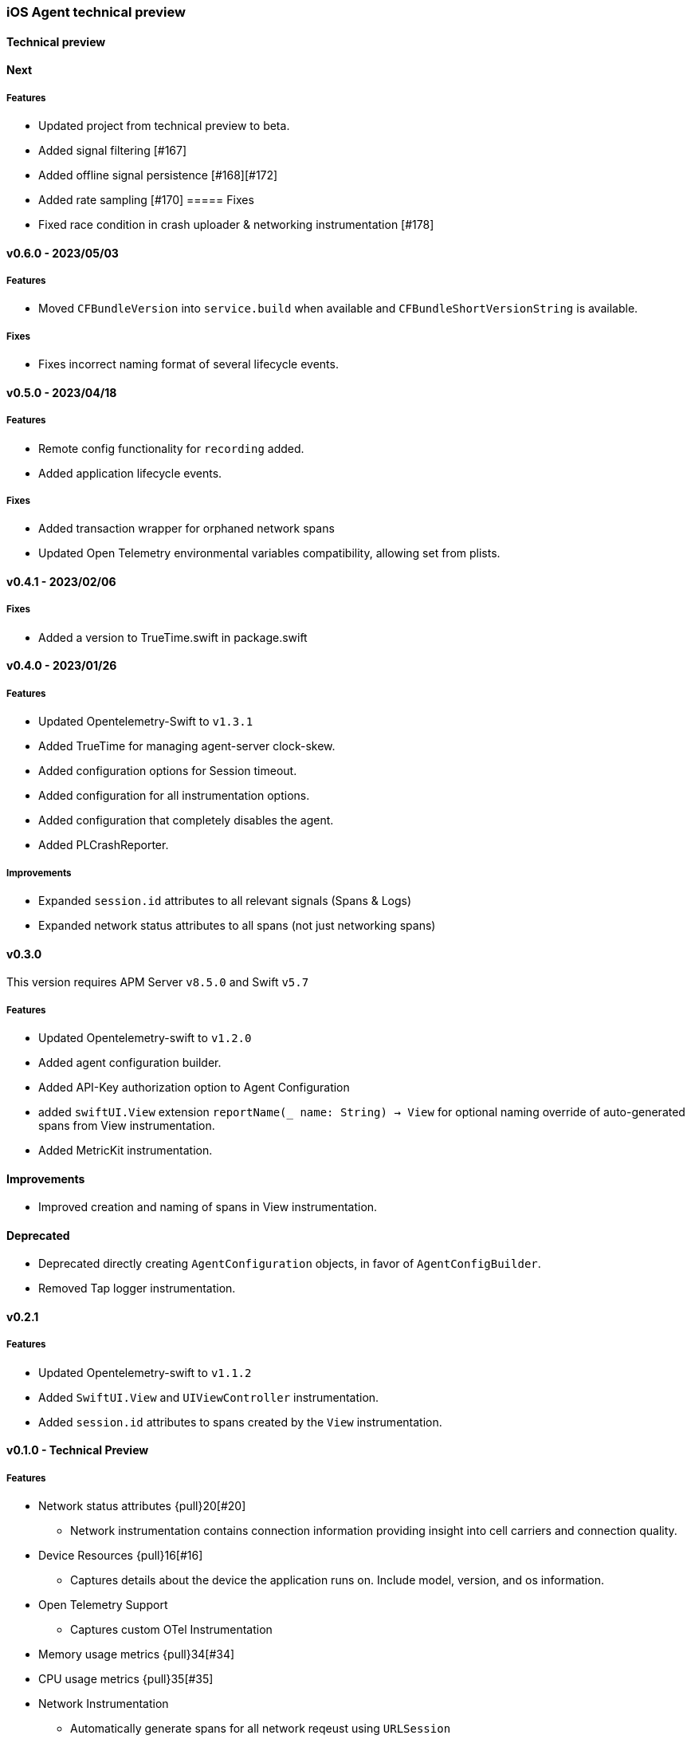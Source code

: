 ////
[[release-notes-x.x.x]]
==== x.x.x - YYYY/MM/DD

[float]
===== Breaking changes

[float]
===== Features
* Cool new feature: {pull}2526[#2526]

[float]
===== Bug fixes
////

[[release-notes-preview]]
=== iOS Agent technical preview

[discrete]
[[release-notes-preview-1]]
==== Technical preview

[[release-notes-next]]
==== Next
===== Features
- Updated project from technical preview to beta. 
- Added signal filtering [#167]
- Added offline signal persistence [#168][#172]
- Added rate sampling [#170]
===== Fixes
- Fixed race condition in crash uploader & networking instrumentation [#178]

[[release-notes-v0.6.0]]
==== v0.6.0 - 2023/05/03
===== Features
- Moved `CFBundleVersion` into `service.build` when available and `CFBundleShortVersionString` is available.

===== Fixes
- Fixes incorrect naming format of several lifecycle events.

[[release-notes-v0.5.0]]
==== v0.5.0 - 2023/04/18
===== Features
- Remote config functionality for `recording` added.
- Added application lifecycle events.

===== Fixes
- Added transaction wrapper for orphaned network spans
- Updated Open Telemetry environmental variables compatibility, allowing set from plists. 

[[release-notes-v0.4.1]]
==== v0.4.1 - 2023/02/06
===== Fixes
- Added a version to TrueTime.swift in package.swift

[[release-notes-v0.4.0]]
==== v0.4.0 - 2023/01/26
===== Features
- Updated Opentelemetry-Swift to `v1.3.1`
- Added TrueTime for managing agent-server clock-skew.
- Added configuration options for Session timeout.
- Added configuration for all instrumentation options.
- Added configuration that completely disables the agent.
- Added PLCrashReporter.

===== Improvements
- Expanded `session.id` attributes to all relevant signals (Spans & Logs)
- Expanded network status attributes to all spans (not just networking spans)


[[release-notes-v0.3.0]]
==== v0.3.0
This version requires APM Server `v8.5.0` and Swift `v5.7`
[float]
===== Features
- Updated Opentelemetry-swift to `v1.2.0`
- Added agent configuration builder.
- Added API-Key authorization option to Agent Configuration
- added `swiftUI.View` extension `reportName(_ name: String) -> View` for optional naming override of auto-generated spans from View instrumentation.
- Added MetricKit instrumentation.

==== Improvements
- Improved creation and naming of spans in View instrumentation.

==== Deprecated
- Deprecated directly creating `AgentConfiguration` objects, in favor of `AgentConfigBuilder`.
- Removed Tap logger instrumentation.

[[release-notes-0.2.1]]
==== v0.2.1
[float]
===== Features
* Updated Opentelemetry-swift to `v1.1.2`
* Added `SwiftUI.View` and `UIViewController` instrumentation.
* Added `session.id` attributes to spans created by the `View` instrumentation.


[[release-notes-0.1.0]]
==== v0.1.0 - Technical Preview
[float]
===== Features
* Network status attributes {pull}20[#20]
** Network instrumentation contains connection information providing insight into cell carriers and connection quality.

* Device Resources {pull}16[#16]
** Captures details about the device the application runs on. Include model, version, and os information.

* Open Telemetry Support
** Captures custom OTel Instrumentation

* Memory usage metrics {pull}34[#34]

* CPU usage metrics {pull}35[#35]

* Network Instrumentation
    ** Automatically generate spans for all network reqeust using `URLSession`

// Using the template above, release notes go here.
// append the version number of the release to the heading above
